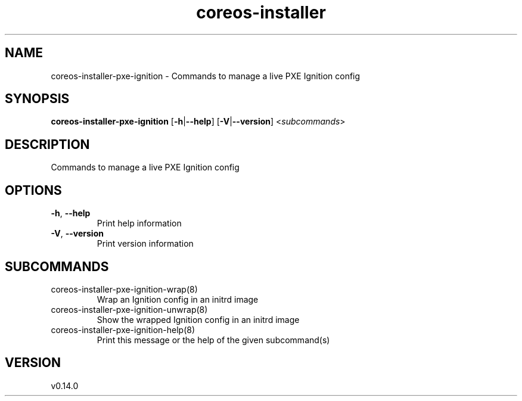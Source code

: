 .ie \n(.g .ds Aq \(aq
.el .ds Aq '
.TH coreos-installer 8  "coreos-installer 0.14.0" 
.SH NAME
coreos\-installer\-pxe\-ignition \- Commands to manage a live PXE Ignition config
.SH SYNOPSIS
\fBcoreos\-installer\-pxe\-ignition\fR [\fB\-h\fR|\fB\-\-help\fR] [\fB\-V\fR|\fB\-\-version\fR] <\fIsubcommands\fR>
.SH DESCRIPTION
Commands to manage a live PXE Ignition config
.SH OPTIONS
.TP
\fB\-h\fR, \fB\-\-help\fR
Print help information
.TP
\fB\-V\fR, \fB\-\-version\fR
Print version information
.SH SUBCOMMANDS
.TP
coreos\-installer\-pxe\-ignition\-wrap(8)
Wrap an Ignition config in an initrd image
.TP
coreos\-installer\-pxe\-ignition\-unwrap(8)
Show the wrapped Ignition config in an initrd image
.TP
coreos\-installer\-pxe\-ignition\-help(8)
Print this message or the help of the given subcommand(s)
.SH VERSION
v0.14.0
